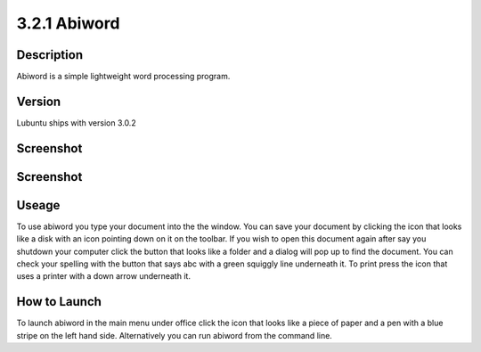 3.2.1 Abiword
=============

Description
-----------
Abiword is a simple lightweight word processing program. 

Version
-------
Lubuntu ships with version 3.0.2

Screenshot
----------
.. image:: abiword.png
   :width: 80%

Screenshot
----------
.. image:: abiword.png
   :width: 80%

Useage
------
To use abiword you type your document into the the window. You can save your document by clicking the icon that looks like a disk with an icon pointing down on it on the toolbar. If you wish to open this document again after say you shutdown your computer click the button that looks like a folder and a dialog will pop up to find the document. You can check your spelling with the button that says abc with a green squiggly line underneath it. To print press the icon that uses a printer with a down arrow underneath it. 

How to Launch
-------------
To launch abiword in the main menu under office click the icon that looks like a piece of paper and a pen with a blue stripe on the left hand side. Alternatively you can run abiword from the command line. 
